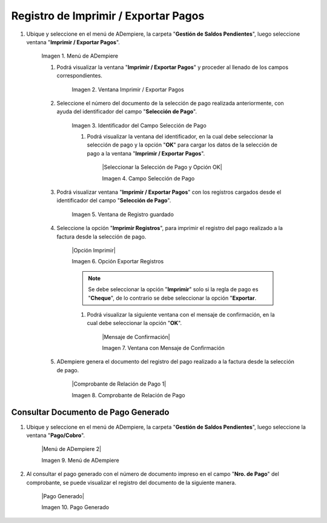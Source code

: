 .. |Menú de ADempiere| image:: resources/menu-print-export.png
.. |Ventana Imprimir Exportar| image:: resources/window-print-export.png
.. |Identificador del Campo Selección de Pago| image:: resources/payment-selection-field-identifier.png
.. |Búsqueda Selección de Pago Directa| image:: resources/search-direct-payment-selection.png
.. |Campo Nro de documento de ventana de búsqueda Selección de Pago| image:: resources/document-number-field-of-search-window-payment-selection.png
.. |Campo Nombre de ventana de búsqueda Selección de Pago| image:: resources/payment-selection-search-window-name-field.png
.. |Tildar selección de pago| image:: resources/tick-payment-selection.png
.. |Botón Ok| image:: resources/ok-button.png
.. |Campos Cargados Desde la Selección de Pago| image:: resources/fields-loaded-from-the-payment-selection.png
.. |Campo Cuenta Bancaria| image:: resources/bank-account-field.png
.. |Campo Regla de Pago| image:: resources/payment-rule-field.png
.. |Campo Documento Nro| image:: resources/document-field-number.png
.. |Campo Saldo Actual| image:: resources/opening-balance-field.png
.. |Campo Moneda| image:: resources/currency-field.png
.. |Campo Número de Pagos| image:: resources/field-number-of-payments.png
.. |Opciones Imprimir Exportar Pagos| image:: resources/options-print-export-payments.png
.. |Opción Exportar Registros| image:: resources/option-to-export-records.png
.. |Ventana para Ubicar el Txt| image:: resources/window-to-locate-the-txt.png
.. |Mensaje Número de Registro de Líneas Guardadas| image:: resources/message-record-number-of-saved-lines.png
.. |Mensaje Impresión Correcta| image:: resources/correct-print-message.png
.. |Opción Encontrar Registro| image:: resources/find-record-option.png
.. |Ventana de búsqueda Encontrar Registros| image:: resources/search-window-find-records.png
.. |Ventana Selección de Pago| image:: resources/payment-selection-window.png
.. |Pestaña Pago Generado| image:: resources/payment-tab-generated.png
.. |Campo Pago de la Pestaña Pago Generado| image:: resources/payment-field-of-the-generated-payment-tab.png
.. |Opción acercar del campo Pago| image:: resources/option-to-zoom-in-the-payment-field.png
.. |Ventana Pago Cobro desde el acercar| image:: resources/window-payment-collection-from-the-zoom-in.png

.. _documento/Imprimir-Exportar:

**Registro de Imprimir / Exportar Pagos**
=========================================

#. Ubique y seleccione en el menú de ADempiere, la carpeta "**Gestión de Saldos Pendientes**", luego seleccione ventana "**Imprimir / Exportar Pagos**".

    |Menú de ADempiere|

    Imagen 1. Menú de ADempiere

    #. Podrá visualizar la ventana "**Imprimir / Exportar Pagos**" y proceder al llenado de los campos correspondientes.

        |Ventana Imprimir Exportar|

        Imagen 2. Ventana Imprimir / Exportar Pagos

    #. Seleccione el número del documento de la selección de pago realizada anteriormente, con ayuda del identificador del campo "**Selección de Pago**".

        |Identificador del Campo Selección de Pago|

        Imagen 3. Identificador del Campo Selección de Pago

        #. Podrá visualizar la ventana del identificador, en la cual debe seleccionar la selección de pago y la opción "**OK**" para cargar los datos de la selección de pago a la ventana "**Imprimir / Exportar Pagos**".

            |Seleccionar la Selección de Pago y Opción OK|

            Imagen 4. Campo Selección de Pago

    #. Podrá visualizar ventana "**Imprimir / Exportar Pagos**" con los registros cargados desde el identificador del campo "**Selección de Pago**".

        |Campos Cargados Desde la Selección de Pago|

        Imagen 5. Ventana de Registro guardado

    #. Seleccione la opción "**Imprimir Registros**", para imprimir el registro del pago realizado a la factura desde la selección de pago.

        |Opción Imprimir|

        Imagen 6. Opción Exportar Registros

        .. note::

            Se debe seleccionar la opción "**Imprimir**" solo si la regla de pago es "**Cheque**", de lo contrario se debe seleccionar la opción "**Exportar**.

        #. Podrá visualizar la siguiente ventana con el mensaje de confirmación, en la cual debe seleccionar la opción "**OK**".

            |Mensaje de Confirmación|

            Imagen 7. Ventana con Mensaje de Confirmación

    #. ADempiere genera el documento del registro del pago realizado a la factura desde la selección de pago.

        |Comprobante de Relación de Pago 1|

        Imagen 8. Comprobante de Relación de Pago

**Consultar Documento de Pago Generado**
----------------------------------------

#. Ubique y seleccione en el menú de ADempiere, la carpeta "**Gestión de Saldos Pendientes**", luego seleccione la ventana "**Pago/Cobro**".

    |Menú de ADempiere 2|

    Imagen 9. Menú de ADempiere

#. Al consultar el pago generado con el número de documento impreso en el campo "**Nro. de Pago**" del comprobante, se puede visualizar el registro del documento de la siguiente manera.

    |Pago Generado|

    Imagen 10. Pago Generado